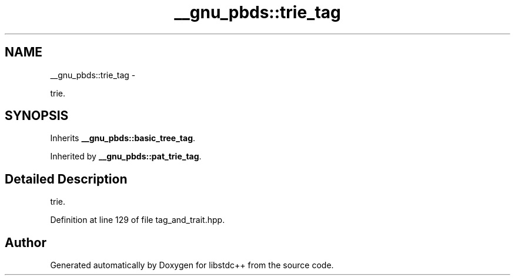 .TH "__gnu_pbds::trie_tag" 3 "Sun Oct 10 2010" "libstdc++" \" -*- nroff -*-
.ad l
.nh
.SH NAME
__gnu_pbds::trie_tag \- 
.PP
trie.  

.SH SYNOPSIS
.br
.PP
.PP
Inherits \fB__gnu_pbds::basic_tree_tag\fP.
.PP
Inherited by \fB__gnu_pbds::pat_trie_tag\fP.
.SH "Detailed Description"
.PP 
trie. 
.PP
Definition at line 129 of file tag_and_trait.hpp.

.SH "Author"
.PP 
Generated automatically by Doxygen for libstdc++ from the source code.
